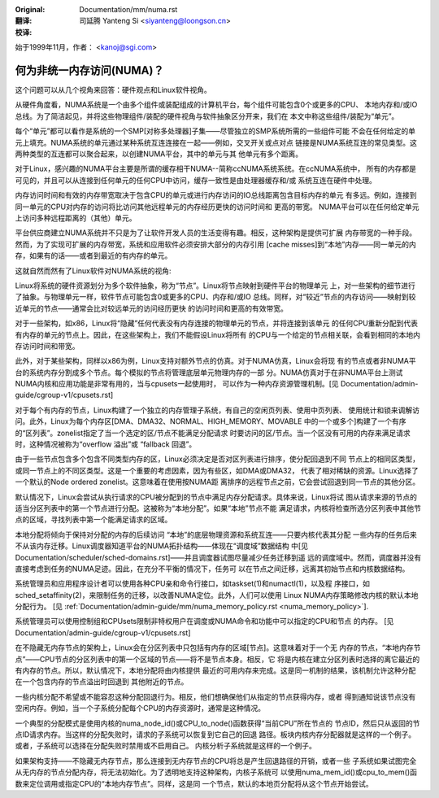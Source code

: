 :Original: Documentation/mm/numa.rst

:翻译:

 司延腾 Yanteng Si <siyanteng@loongson.cn>

:校译:


始于1999年11月，作者： <kanoj@sgi.com>

==========================
何为非统一内存访问(NUMA)？
==========================

这个问题可以从几个视角来回答：硬件观点和Linux软件视角。

从硬件角度看，NUMA系统是一个由多个组件或装配组成的计算机平台，每个组件可能包含0个或更多的CPU、
本地内存和/或IO总线。为了简洁起见，并将这些物理组件/装配的硬件视角与软件抽象区分开来，我们在
本文中称这些组件/装配为“单元”。

每个“单元”都可以看作是系统的一个SMP[对称多处理器]子集——尽管独立的SMP系统所需的一些组件可能
不会在任何给定的单元上填充。NUMA系统的单元通过某种系统互连连接在一起——例如，交叉开关或点对点
链接是NUMA系统互连的常见类型。这两种类型的互连都可以聚合起来，以创建NUMA平台，其中的单元与其
他单元有多个距离。

对于Linux，感兴趣的NUMA平台主要是所谓的缓存相干NUMA--简称ccNUMA系统系统。在ccNUMA系统中，
所有的内存都是可见的，并且可以从连接到任何单元的任何CPU中访问，缓存一致性是由处理器缓存和/或
系统互连在硬件中处理。

内存访问时间和有效的内存带宽取决于包含CPU的单元或进行内存访问的IO总线距离包含目标内存的单元
有多远。例如，连接到同一单元的CPU对内存的访问将比访问其他远程单元的内存经历更快的访问时间和
更高的带宽。 NUMA平台可以在任何给定单元上访问多种远程距离的（其他）单元。

平台供应商建立NUMA系统并不只是为了让软件开发人员的生活变得有趣。相反，这种架构是提供可扩展
内存带宽的一种手段。然而，为了实现可扩展的内存带宽，系统和应用软件必须安排大部分的内存引用
[cache misses]到“本地”内存——同一单元的内存，如果有的话——或者到最近的有内存的单元。

这就自然而然有了Linux软件对NUMA系统的视角:

Linux将系统的硬件资源划分为多个软件抽象，称为“节点”。Linux将节点映射到硬件平台的物理单元
上，对一些架构的细节进行了抽象。与物理单元一样，软件节点可能包含0或更多的CPU、内存和/或IO
总线。同样，对“较近”节点的内存访问——映射到较近单元的节点——通常会比对较远单元的访问经历更快
的访问时间和更高的有效带宽。

对于一些架构，如x86，Linux将“隐藏”任何代表没有内存连接的物理单元的节点，并将连接到该单元
的任何CPU重新分配到代表有内存的单元的节点上。因此，在这些架构上，我们不能假设Linux将所有
的CPU与一个给定的节点相关联，会看到相同的本地内存访问时间和带宽。

此外，对于某些架构，同样以x86为例，Linux支持对额外节点的仿真。对于NUMA仿真，Linux会将现
有的节点或者非NUMA平台的系统内存分割成多个节点。每个模拟的节点将管理底层单元物理内存的一部
分。NUMA仿真对于在非NUMA平台上测试NUMA内核和应用功能是非常有用的，当与cpusets一起使用时，
可以作为一种内存资源管理机制。[见 Documentation/admin-guide/cgroup-v1/cpusets.rst]

对于每个有内存的节点，Linux构建了一个独立的内存管理子系统，有自己的空闲页列表、使用中页列表、
使用统计和锁来调解访问。此外，Linux为每个内存区[DMA、DMA32、NORMAL、HIGH_MEMORY、MOVABLE
中的一个或多个]构建了一个有序的“区列表”。zonelist指定了当一个选定的区/节点不能满足分配请求
时要访问的区/节点。当一个区没有可用的内存来满足请求时，这种情况被称为“overflow 溢出”或
“fallback 回退”。

由于一些节点包含多个包含不同类型内存的区，Linux必须决定是否对区列表进行排序，使分配回退到不同
节点上的相同区类型，或同一节点上的不同区类型。这是一个重要的考虑因素，因为有些区，如DMA或DMA32，
代表了相对稀缺的资源。Linux选择了一个默认的Node ordered zonelist。这意味着在使用按NUMA距
离排序的远程节点之前，它会尝试回退到同一节点的其他分区。

默认情况下，Linux会尝试从执行请求的CPU被分配到的节点中满足内存分配请求。具体来说，Linux将试
图从请求来源的节点的适当分区列表中的第一个节点进行分配。这被称为“本地分配”。如果“本地”节点不能
满足请求，内核将检查所选分区列表中其他节点的区域，寻找列表中第一个能满足请求的区域。

本地分配将倾向于保持对分配的内存的后续访问 “本地”的底层物理资源和系统互连——只要内核代表其分配
一些内存的任务后来不从该内存迁移。Linux调度器知道平台的NUMA拓扑结构——体现在“调度域”数据结构
中[见 Documentation/scheduler/sched-domains.rst]——并且调度器试图尽量减少任务迁移到遥
远的调度域中。然而，调度器并没有直接考虑到任务的NUMA足迹。因此，在充分不平衡的情况下，任务可
以在节点之间迁移，远离其初始节点和内核数据结构。

系统管理员和应用程序设计者可以使用各种CPU亲和命令行接口，如taskset(1)和numactl(1)，以及程
序接口，如sched_setaffinity(2)，来限制任务的迁移，以改善NUMA定位。此外，人们可以使用
Linux NUMA内存策略修改内核的默认本地分配行为。 [见
:ref:`Documentation/admin-guide/mm/numa_memory_policy.rst <numa_memory_policy>`].

系统管理员可以使用控制组和CPUsets限制非特权用户在调度或NUMA命令和功能中可以指定的CPU和节点
的内存。 [见 Documentation/admin-guide/cgroup-v1/cpusets.rst]

在不隐藏无内存节点的架构上，Linux会在分区列表中只包括有内存的区域[节点]。这意味着对于一个无
内存的节点，“本地内存节点”——CPU节点的分区列表中的第一个区域的节点——将不是节点本身。相反，它
将是内核在建立分区列表时选择的离它最近的有内存的节点。所以，默认情况下，本地分配将由内核提供
最近的可用内存来完成。这是同一机制的结果，该机制允许这种分配在一个包含内存的节点溢出时回退到
其他附近的节点。

一些内核分配不希望或不能容忍这种分配回退行为。相反，他们想确保他们从指定的节点获得内存，或者
得到通知说该节点没有空闲内存。例如，当一个子系统分配每个CPU的内存资源时，通常是这种情况。

一个典型的分配模式是使用内核的numa_node_id()或CPU_to_node()函数获得“当前CPU”所在节点的
节点ID，然后只从返回的节点ID请求内存。当这样的分配失败时，请求的子系统可以恢复到它自己的回退
路径。板块内核内存分配器就是这样的一个例子。或者，子系统可以选择在分配失败时禁用或不启用自己。
内核分析子系统就是这样的一个例子。

如果架构支持——不隐藏无内存节点，那么连接到无内存节点的CPU将总是产生回退路径的开销，或者一些
子系统如果试图完全从无内存的节点分配内存，将无法初始化。为了透明地支持这种架构，内核子系统可
以使用numa_mem_id()或cpu_to_mem()函数来定位调用或指定CPU的“本地内存节点”。同样，这是同
一个节点，默认的本地页分配将从这个节点开始尝试。

